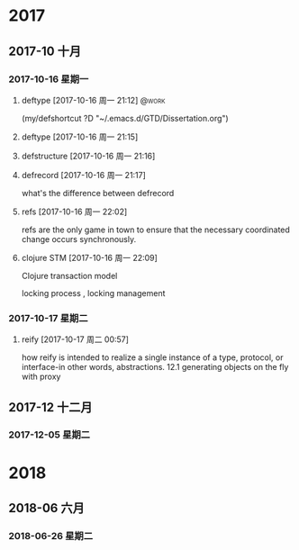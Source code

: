 
* 2017
** 2017-10 十月
*** 2017-10-16 星期一
**** deftype [2017-10-16 周一 21:12]                               :@work:
(my/defshortcut ?D "~/.emacs.d/GTD/Dissertation.org")
**** deftype [2017-10-16 周一 21:15] 
**** defstructure [2017-10-16 周一 21:16] 
**** defrecord [2017-10-16 周一 21:17] 
 
 what's the difference between defrecord
**** refs [2017-10-16 周一 22:02] 
 
 refs are the only game in town  to ensure that the
necessary coordinated change occurs synchronously.
**** clojure STM [2017-10-16 周一 22:09] 
 
 Clojure transaction model

locking process , locking management
*** 2017-10-17 星期二
**** reify [2017-10-17 周二 00:57] 
 
 how reify is intended to realize a single instance
of a type, protocol, or interface-in other words, abstractions.
12.1 generating objects on the fly with proxy
** 2017-12 十二月
*** 2017-12-05 星期二
* 2018
** 2018-06 六月
*** 2018-06-26 星期二

